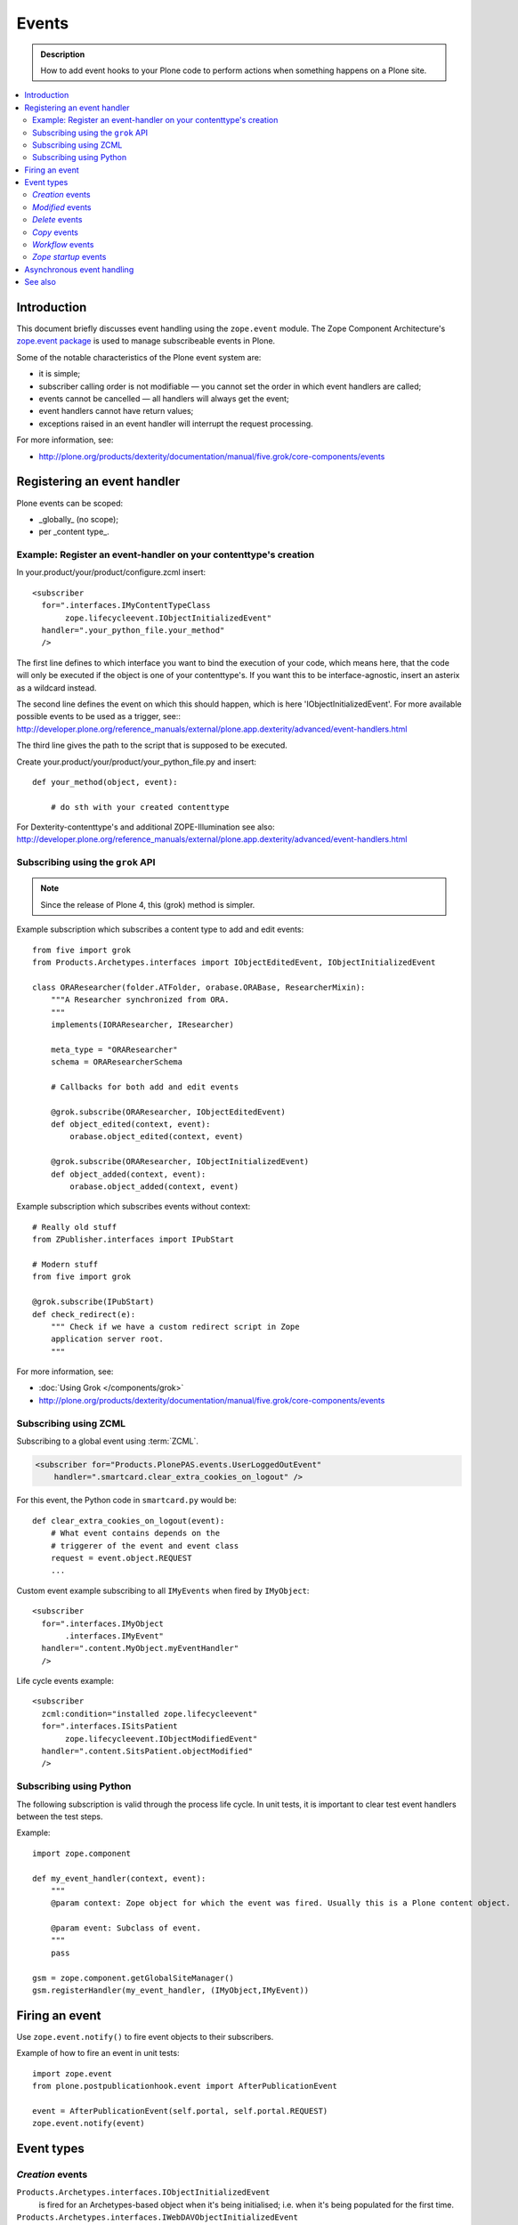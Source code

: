 =======
Events
=======

.. admonition:: Description

        How to add event hooks to your Plone code to perform actions when
        something happens on a Plone site.

.. contents:: :local:

Introduction
============

This document briefly discusses event handling using the ``zope.event`` module.
The Zope Component Architecture's
`zope.event package <http://pypi.python.org/pypi/zope.event>`_ is
used to manage subscribeable events in Plone.

Some of the notable characteristics of the Plone event system are:

* it is simple;
* subscriber calling order is not modifiable |---| you cannot set the order
  in which event handlers are called;
* events cannot be cancelled |---| all handlers will always get the event;
* event handlers cannot have return values;
* exceptions raised in an event handler will interrupt the request
  processing.

For more information, see:

* http://plone.org/products/dexterity/documentation/manual/five.grok/core-components/events

Registering an event handler
============================

Plone events can be scoped:

* _globally_ (no scope);
* per _content type_.


Example: Register an event-handler on your contenttype's creation
----------------------------------------------------------------


In your.product/your/product/configure.zcml insert::

    <subscriber
      for=".interfaces.IMyContentTypeClass
           zope.lifecycleevent.IObjectInitializedEvent"
      handler=".your_python_file.your_method"
      />


The first line defines to which interface you want to bind the execution of your code, which means here, 
that the code will only be executed if the object is one of your contenttype's. 
If you want this to be interface-agnostic, insert an asterix as a wildcard instead.

The second line defines the event on which this should happen, which is here 'IObjectInitializedEvent'.
For more available possible events to be used as a trigger, see::
http://developer.plone.org/reference_manuals/external/plone.app.dexterity/advanced/event-handlers.html

The third line gives the path to the script that is supposed to be executed.

Create your.product/your/product/your_python_file.py and insert::

    def your_method(object, event):

        # do sth with your created contenttype

For Dexterity-contenttype's and additional ZOPE-Illumination see also:
http://developer.plone.org/reference_manuals/external/plone.app.dexterity/advanced/event-handlers.html



Subscribing using the ``grok`` API
-----------------------------------------

.. note::

    Since the release of Plone 4, this (grok) method is simpler.

Example subscription which subscribes a content type to add and edit events::

    from five import grok
    from Products.Archetypes.interfaces import IObjectEditedEvent, IObjectInitializedEvent

    class ORAResearcher(folder.ATFolder, orabase.ORABase, ResearcherMixin):
        """A Researcher synchronized from ORA.
        """
        implements(IORAResearcher, IResearcher)

        meta_type = "ORAResearcher"
        schema = ORAResearcherSchema

        # Callbacks for both add and edit events

        @grok.subscribe(ORAResearcher, IObjectEditedEvent)
        def object_edited(context, event):
            orabase.object_edited(context, event)

        @grok.subscribe(ORAResearcher, IObjectInitializedEvent)
        def object_added(context, event):
            orabase.object_added(context, event)


Example subscription which subscribes events without context::

        # Really old stuff
        from ZPublisher.interfaces import IPubStart

        # Modern stuff
        from five import grok

        @grok.subscribe(IPubStart)
        def check_redirect(e):
            """ Check if we have a custom redirect script in Zope
            application server root.
            """


For more information, see:

* :doc:`Using Grok </components/grok>`

* http://plone.org/products/dexterity/documentation/manual/five.grok/core-components/events

Subscribing using ZCML
----------------------

Subscribing to a global event using :term:`ZCML`.

.. code-block:: xml

    <subscriber for="Products.PlonePAS.events.UserLoggedOutEvent"
        handler=".smartcard.clear_extra_cookies_on_logout" />

For this event, the Python code in ``smartcard.py`` would be::

        def clear_extra_cookies_on_logout(event):
            # What event contains depends on the
            # triggerer of the event and event class
            request = event.object.REQUEST
            ...

Custom event example subscribing to all ``IMyEvents`` when fired by
``IMyObject``::

    <subscriber
      for=".interfaces.IMyObject
           .interfaces.IMyEvent"
      handler=".content.MyObject.myEventHandler"
      />

Life cycle events example::

    <subscriber
      zcml:condition="installed zope.lifecycleevent"
      for=".interfaces.ISitsPatient
           zope.lifecycleevent.IObjectModifiedEvent"
      handler=".content.SitsPatient.objectModified"
      />


Subscribing using Python
-------------------------

The following subscription is valid through the process life cycle. In unit
tests, it is important to clear test event handlers between the test steps.

.. XXX: What does "through the process life cycle" mean?

Example::

    import zope.component

    def my_event_handler(context, event):
        """
        @param context: Zope object for which the event was fired. Usually this is a Plone content object.

        @param event: Subclass of event.
        """
        pass

    gsm = zope.component.getGlobalSiteManager()
    gsm.registerHandler(my_event_handler, (IMyObject,IMyEvent))


Firing an event
===============

Use ``zope.event.notify()`` to fire event objects to their subscribers.

Example of how to fire an event in unit tests::

    import zope.event
    from plone.postpublicationhook.event import AfterPublicationEvent

    event = AfterPublicationEvent(self.portal, self.portal.REQUEST)
    zope.event.notify(event)


Event types
===========

*Creation* events
------------------

``Products.Archetypes.interfaces.IObjectInitializedEvent``
    is fired for an Archetypes-based object when it's being initialised;
    i.e.  when it's being populated for the first time.

``Products.Archetypes.interfaces.IWebDAVObjectInitializedEvent``
    is fired for an Archetypes-based object when it's being initialised via
    WebDAV.

``zope.lifecycleevent.IObjectCreatedEvent``
    is fired for all Zopeish objects when they are being created (they don't
    necessarily need to be content objects).

.. warning::

   Archetypes and Zope 3 events might not be compatible with each other.
   Please see links below.

Other resources:

* http://plone.org/documentation/manual/developer-manual/archetypes/other-useful-archetypes-features/how-to-use-events-to-hook-the-archetypes-creation-process

* http://n2.nabble.com/IObjectInitializedEvent-tp4784897p4784897.html


*Modified* events
------------------

Two different content event types are available and might work differently
depending on your scenario:

``Products.Archetypes.interfaces.IObjectEditedEvent``
    called for Archetypes-based objects that are not in the creation stage
    any more.

.. note::

    ``Products.Archetypes.interfaces.IObjectEditedEvent`` is fired after
    ``reindexObject()`` is called. If you manipulate your content object in a
    handler for this event, you need to manually reindex new values, or the
    changes will not be reflected in the ``portal_catalog``.

``zope.lifecycleevent.IObjectModifiedEvent``
    called for creation-stage events as well, unlike the previous event type.

``Products.Archetypes.interfaces.IWebDAVObjectEditedEvent``
    called for Archetypes-based objects when they are being edited via WebDAV.

``Products.Archetypes.interfaces.IEditBegunEvent``
    called for Archetypes-based objects when an edit operation is begun.

``Products.Archetypes.interfaces.IEditCancelledEvent``
    called for Archetypes-based objects when an edit operation is canceled.


*Delete* events
----------------

Delete events can be fired several times for the same object.
Some delete event transactions are rolled back.

* Read more about Delete events in `this discussion <http://plone.293351.n2.nabble.com/Event-on-object-deletion-td3670562.html>`_.

*Copy* events
--------------

``zope.lifecycleevent.IObjectCopiedEvent``
    is triggered when an object is copied.

*Workflow* events
-----------------

``Products.DCWorkflow.interfaces.IBeforeTransitionEvent``
    is triggered before a workflow transition is executed.

``Products.DCWorkflow.interfaces.IAfterTransitionEvent``
    is triggered after a workflow transition has been executed.

The DCWorkflow events are low-level events that can tell you a lot about the
previous and current states.

``Products.CMFCore.interfaces.IActionSucceededEvent``
    this is a higher level event that is more commonly used to react after a
    workflow action has completed.


*Zope startup* events
----------------------

``zope.processlifetime.IProcessStarting``
    is triggered after component registry has been loaded and Zope is
    starting up.

``zope.processlifetime.IDatabaseOpened``
    is triggered after the main ZODB database has been opened.


Asynchronous event handling
================================

* http://stackoverflow.com/questions/15875088/running-plone-subscriber-events-asynchronously

See also
========

* http://pypi.python.org/pypi/zope.event/3.4.1

* http://apidoc.zope.org/++apidoc++/ZCML/http_co__sl__sl_namespaces.zope.org_sl_zope/subscriber/index.html

* ``zope.component.registry``

.. |---| unicode:: U+02014 .. em dash
